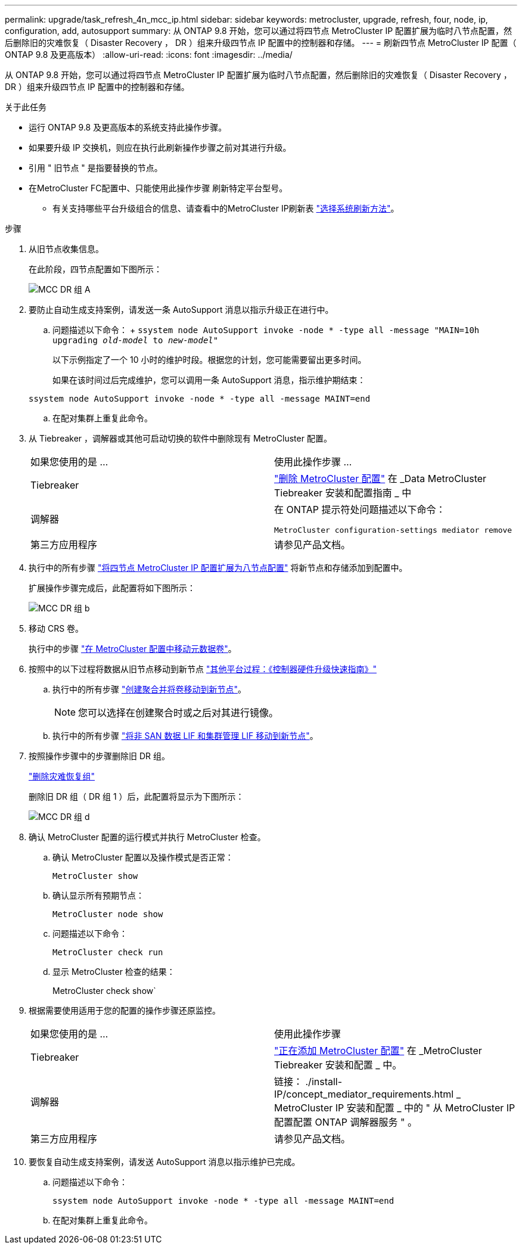 ---
permalink: upgrade/task_refresh_4n_mcc_ip.html 
sidebar: sidebar 
keywords: metrocluster, upgrade, refresh, four, node, ip, configuration, add, autosupport 
summary: 从 ONTAP 9.8 开始，您可以通过将四节点 MetroCluster IP 配置扩展为临时八节点配置，然后删除旧的灾难恢复（ Disaster Recovery ， DR ）组来升级四节点 IP 配置中的控制器和存储。 
---
= 刷新四节点 MetroCluster IP 配置（ ONTAP 9.8 及更高版本）
:allow-uri-read: 
:icons: font
:imagesdir: ../media/


[role="lead"]
从 ONTAP 9.8 开始，您可以通过将四节点 MetroCluster IP 配置扩展为临时八节点配置，然后删除旧的灾难恢复（ Disaster Recovery ， DR ）组来升级四节点 IP 配置中的控制器和存储。

.关于此任务
* 运行 ONTAP 9.8 及更高版本的系统支持此操作步骤。
* 如果要升级 IP 交换机，则应在执行此刷新操作步骤之前对其进行升级。
* 引用 " 旧节点 " 是指要替换的节点。
* 在MetroCluster FC配置中、只能使用此操作步骤 刷新特定平台型号。
+
** 有关支持哪些平台升级组合的信息、请查看中的MetroCluster IP刷新表 link:upgrade/concept_choosing_tech_refresh_mcc.html#supported-metrocluster-ip-tech-refresh-combinations["选择系统刷新方法"]。




.步骤
. 从旧节点收集信息。
+
在此阶段，四节点配置如下图所示：

+
image::../media/mcc_dr_group_a.png[MCC DR 组 A]

. 要防止自动生成支持案例，请发送一条 AutoSupport 消息以指示升级正在进行中。
+
.. 问题描述以下命令： + `ssystem node AutoSupport invoke -node * -type all -message "MAIN=10h upgrading _old-model_ to _new-model"_`
+
以下示例指定了一个 10 小时的维护时段。根据您的计划，您可能需要留出更多时间。

+
如果在该时间过后完成维护，您可以调用一条 AutoSupport 消息，指示维护期结束：

+
`ssystem node AutoSupport invoke -node * -type all -message MAINT=end`

.. 在配对集群上重复此命令。


. 从 Tiebreaker ，调解器或其他可启动切换的软件中删除现有 MetroCluster 配置。
+
[cols="2*"]
|===


| 如果您使用的是 ... | 使用此操作步骤 ... 


 a| 
Tiebreaker
 a| 
link:../tiebreaker/concept_configuring_the_tiebreaker_software.html#commands-for-modifying-metrocluster-tiebreaker-configurations["删除 MetroCluster 配置"] 在 _Data MetroCluster Tiebreaker 安装和配置指南 _ 中



 a| 
调解器
 a| 
在 ONTAP 提示符处问题描述以下命令：

`MetroCluster configuration-settings mediator remove`



 a| 
第三方应用程序
 a| 
请参见产品文档。

|===
. 执行中的所有步骤 link:../upgrade/task_expand_a_four_node_mcc_ip_configuration.html["将四节点 MetroCluster IP 配置扩展为八节点配置"] 将新节点和存储添加到配置中。
+
扩展操作步骤完成后，此配置将如下图所示：

+
image::../media/mcc_dr_group_b.png[MCC DR 组 b]

. 移动 CRS 卷。
+
执行中的步骤 link:../maintain/task_move_a_metadata_volume_in_mcc_configurations.html["在 MetroCluster 配置中移动元数据卷"]。

. 按照中的以下过程将数据从旧节点移动到新节点 https://docs.netapp.com/platstor/topic/com.netapp.doc.hw-upgrade-controller/home.html["其他平台过程：《控制器硬件升级快速指南》"^]
+
.. 执行中的所有步骤 http://docs.netapp.com/platstor/topic/com.netapp.doc.hw-upgrade-controller/GUID-AFE432F6-60AD-4A79-86C0-C7D12957FA63.html["创建聚合并将卷移动到新节点"^]。
+

NOTE: 您可以选择在创建聚合时或之后对其进行镜像。

.. 执行中的所有步骤 http://docs.netapp.com/platstor/topic/com.netapp.doc.hw-upgrade-controller/GUID-95CA9262-327D-431D-81AA-C73DEFF3DEE2.html["将非 SAN 数据 LIF 和集群管理 LIF 移动到新节点"]。


. 按照操作步骤中的步骤删除旧 DR 组。
+
link:concept_removing_a_disaster_recovery_group.html["删除灾难恢复组"]

+
删除旧 DR 组（ DR 组 1 ）后，此配置将显示为下图所示：

+
image::../media/mcc_dr_group_d.png[MCC DR 组 d]

. 确认 MetroCluster 配置的运行模式并执行 MetroCluster 检查。
+
.. 确认 MetroCluster 配置以及操作模式是否正常：
+
`MetroCluster show`

.. 确认显示所有预期节点：
+
`MetroCluster node show`

.. 问题描述以下命令：
+
`MetroCluster check run`

.. 显示 MetroCluster 检查的结果：
+
MetroCluster check show`



. 根据需要使用适用于您的配置的操作步骤还原监控。
+
[cols="2*"]
|===


| 如果您使用的是 ... | 使用此操作步骤 


 a| 
Tiebreaker
 a| 
link:../tiebreaker/concept_configuring_the_tiebreaker_software.html#adding-metrocluster-configurations["正在添加 MetroCluster 配置"] 在 _MetroCluster Tiebreaker 安装和配置 _ 中。



 a| 
调解器
 a| 
链接： ./install-IP/concept_mediator_requirements.html _ MetroCluster IP 安装和配置 _ 中的 " 从 MetroCluster IP 配置配置 ONTAP 调解器服务 " 。



 a| 
第三方应用程序
 a| 
请参见产品文档。

|===
. 要恢复自动生成支持案例，请发送 AutoSupport 消息以指示维护已完成。
+
.. 问题描述以下命令：
+
`ssystem node AutoSupport invoke -node * -type all -message MAINT=end`

.. 在配对集群上重复此命令。



